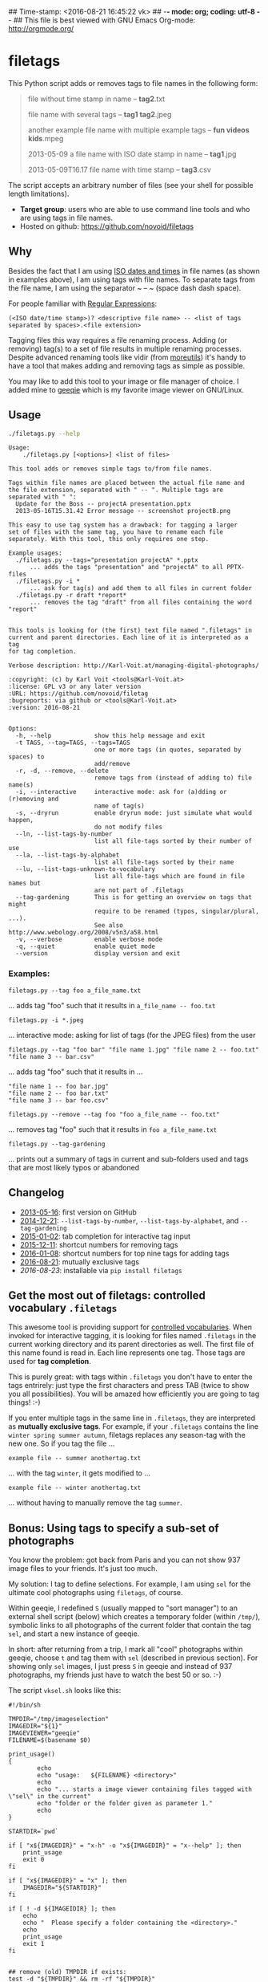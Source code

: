 ## Time-stamp: <2016-08-21 16:45:22 vk>
## -*- mode: org; coding: utf-8 -*-
## This file is best viewed with GNU Emacs Org-mode: http://orgmode.org/

* filetags

This Python script adds or removes tags to file names in the following
form:

#+BEGIN_QUOTE
file without time stamp in name -- *tag2*.txt

file name with several tags -- *tag1 tag2*.jpeg

another example file name with multiple example tags -- *fun videos kids*.mpeg

2013-05-09 a file name with ISO date stamp in name -- *tag1*.jpg

2013-05-09T16.17 file name with time stamp -- *tag3*.csv
#+END_QUOTE

The script accepts an arbitrary number of files (see your shell for
possible length limitations).

- *Target group*: users who are able to use command line tools and who
  are using tags in file names.
- Hosted on github: https://github.com/novoid/filetags

** Why

Besides the fact that I am using [[https://en.wikipedia.org/wiki/Iso_date][ISO dates and times]] in file names
(as shown in examples above), I am using tags with file names. To
separate tags from the file name, I am using the separator ~ -- ~
(space dash dash space).

For people familiar with [[https://en.wikipedia.org/wiki/Regex][Regular Expressions]]:

: (<ISO date/time stamp>)? <descriptive file name> -- <list of tags separated by spaces>.<file extension>

Tagging files this way requires a file renaming process. Adding (or
removing) tag(s) to a set of file results in multiple renaming
processes. Despite advanced renaming tools like vidir (from
[[http://joeyh.name/code/moreutils/][moreutils]]) it's handy to have a tool that makes adding and removing
tags as simple as possible.

You may like to add this tool to your image or file manager of
choice. I added mine to [[http://geeqie.sourceforge.net/][geeqie]] which is my favorite image viewer on
GNU/Linux.

** Usage

#+BEGIN_SRC sh :results output :wrap src
./filetags.py --help
#+END_SRC

#+BEGIN_src
Usage:
    ./filetags.py [<options>] <list of files>

This tool adds or removes simple tags to/from file names.

Tags within file names are placed between the actual file name and
the file extension, separated with " -- ". Multiple tags are
separated with " ":
  Update for the Boss -- projectA presentation.pptx
  2013-05-16T15.31.42 Error message -- screenshot projectB.png

This easy to use tag system has a drawback: for tagging a larger
set of files with the same tag, you have to rename each file
separately. With this tool, this only requires one step.

Example usages:
  ./filetags.py --tags="presentation projectA" *.pptx
      ... adds the tags "presentation" and "projectA" to all PPTX-files
  ./filetags.py -i *
      ... ask for tag(s) and add them to all files in current folder
  ./filetags.py -r draft *report*
      ... removes the tag "draft" from all files containing the word "report"


This tools is looking for (the first) text file named ".filetags" in
current and parent directories. Each line of it is interpreted as a tag
for tag completion.

Verbose description: http://Karl-Voit.at/managing-digital-photographs/

:copyright: (c) by Karl Voit <tools@Karl-Voit.at>
:license: GPL v3 or any later version
:URL: https://github.com/novoid/filetag
:bugreports: via github or <tools@Karl-Voit.at>
:version: 2016-08-21


Options:
  -h, --help            show this help message and exit
  -t TAGS, --tag=TAGS, --tags=TAGS
                        one or more tags (in quotes, separated by spaces) to
                        add/remove
  -r, -d, --remove, --delete
                        remove tags from (instead of adding to) file name(s)
  -i, --interactive     interactive mode: ask for (a)dding or (r)emoving and
                        name of tag(s)
  -s, --dryrun          enable dryrun mode: just simulate what would happen,
                        do not modify files
  --ln, --list-tags-by-number
                        list all file-tags sorted by their number of use
  --la, --list-tags-by-alphabet
                        list all file-tags sorted by their name
  --lu, --list-tags-unknown-to-vocabulary
                        list all file-tags which are found in file names but
                        are not part of .filetags
  --tag-gardening       This is for getting an overview on tags that might
                        require to be renamed (typos, singular/plural, ...).
                        See also http://www.webology.org/2008/v5n3/a58.html
  -v, --verbose         enable verbose mode
  -q, --quiet           enable quiet mode
  --version             display version and exit
#+END_src


*** Examples:

: filetags.py --tag foo a_file_name.txt
... adds tag "foo" such that it results in ~a_file_name -- foo.txt~

: filetags.py -i *.jpeg
... interactive mode: asking for list of tags (for the JPEG files) from the user

: filetags.py --tag "foo bar" "file name 1.jpg" "file name 2 -- foo.txt" "file name 3 -- bar.csv"
... adds tag "foo" such that it results in ...
: "file name 1 -- foo bar.jpg"
: "file name 2 -- foo bar.txt"
: "file name 3 -- bar foo.csv"

: filetags.py --remove --tag foo "foo a_file_name -- foo.txt"
... removes tag "foo" such that it results in ~foo a_file_name.txt~

: filetags.py --tag-gardening
... prints out a summary of tags in current and sub-folders used and
tags that are most likely typos or abandoned

** Changelog

- [[https://twitter.com/n0v0id/status/335043859404951554][2013-05-16]]: first version on GitHub
- [[https://twitter.com/n0v0id/status/546449664179195904][2014-12-21]]: ~--list-tags-by-number~, ~--list-tags-by-alphabet~, and ~--tag-gardening~
- [[https://twitter.com/n0v0id/status/551050830678605824][2015-01-02]]: tab completion for interactive tag input
- [[https://twitter.com/n0v0id/status/675388298735575041][2015-12-11]]: shortcut numbers for removing tags
- [[https://twitter.com/n0v0id/status/685507528856367104][2016-01-08]]: shortcut numbers for top nine tags for adding tags
- [[https://twitter.com/n0v0id/status/767343476665159680][2016-08-21]]: mutually exclusive tags
- [[2016-08-23]]: installable via ~pip install filetags~

** Get the most out of filetags: controlled vocabulary ~.filetags~
:PROPERTIES:
:CREATED:  [2015-01-02 Fri 17:12]
:END:

This awesome tool is providing support for [[https://en.wikipedia.org/wiki/Controlled_vocabulary][controlled vocabularies]].
When invoked for interactive tagging, it is looking for files named
~.filetags~ in the current working directory and its parent
directories as well. The first file of this name found is read in.
Each line represents one tag. Those tags are used for *tag
completion*.

This is purely great: with tags within ~.filetags~ you don't have to
enter the tags entrirely: just type the first characters and press TAB
(twice to show you all possibilities). You will be amazed how
efficiently you are going to tag things! :-)

If you enter multiple tags in the same line in ~.filetags~, they are
interpreted as *mutually exclusive tags*. For example, if your
~.filetags~ contains the line ~winter spring summer autumn~, filetags
replaces any season-tag with the new one. So if you tag the file ...

: example file -- summer anothertag.txt

... with the tag ~winter~, it gets modified to ...

: example file -- winter anothertag.txt

... without having to manually remove the tag ~summer~.

** Bonus: Using tags to specify a sub-set of photographs

You know the problem: got back from Paris and you can not show 937
image files to your friends. It's just too much.

My solution: I tag to define selections. For example, I am using
~sel~ for the ultimate cool photographs using ~filetags~, of course.

Within geeqie, I redefined ~S~ (usually mapped to "sort manager") to
an external shell script (below) which creates a temporary folder
(within ~/tmp/~), symbolic links to all photographs of the current
folder that contain the tag ~sel~, and start a new instance of
geeqie.

In short: after returning from a trip, I mark all "cool" photographs
within geeqie, choose ~t~ and tag them with ~sel~ (described in
previous section). For showing only ~sel~ images, I just press ~S~
in geeqie and instead of 937 photographs, my friends just have to
watch the best 50 or so. :-)

The script ~vksel.sh~ looks like this:
: #!/bin/sh
:
: TMPDIR="/tmp/imageselection"
: IMAGEDIR="${1}"
: IMAGEVIEWER="geeqie"
: FILENAME=$(basename $0)
:
: print_usage()
: {
:         echo
:         echo "usage:   ${FILENAME} <directory>"
:         echo
:         echo "... starts a image viewer containing files tagged with \"sel\" in the current"
:         echo "folder or the folder given as parameter 1."
:         echo
: }
:
: STARTDIR=`pwd`
:
: if [ "x${IMAGEDIR}" = "x-h" -o "x${IMAGEDIR}" = "x--help" ]; then
:     print_usage
:     exit 0
: fi
:
: if [ "x${IMAGEDIR}" = "x" ]; then
:     IMAGEDIR="${STARTDIR}"
: fi
:
: if [ ! -d ${IMAGEIDIR} ]; then
:     echo
:     echo "  Please specify a folder containing the <directory>."
:     echo
:     print_usage
:     exit 1
: fi
:
:
: ## remove (old) TMPDIR if exists:
: test -d "${TMPDIR}" && rm -rf "${TMPDIR}"
:
: ## create fresh TMPDIR
: mkdir "${TMPDIR}"
: cd "${TMPDIR}"
:
:
: find "${IMAGEDIR}" -name '* -- *sel*' -print0 | xargs -0 -I {} ln -s {} . --
: ${IMAGEVIEWER}
:
: cd "${STARTDIR}"
:
: #end

Integration in geeqie is done with ~$HOME/.config/geeqie/applications/show-sel.desktop~
: [Desktop Entry]
: Name=show-sel
: GenericName=show-sel
: Comment=
: Exec=/home/vk/bin/vksel.sh
: Icon=
: Terminal=true
: Type=Application
: Categories=Application;Graphics;
: hidden=false
: MimeType=image/*;video/*;image/mpo;image/thm
: Categories=X-Geeqie;

* Integration Into Common Tools

** Integrating into Geeqie

I am using [[http://geeqie.sourceforge.net/][geeqie]] for browsing/presenting image files. After I
mark a set of images for adding one or more tags, I just have to
press ~t~ and I get asked for the tags. After entering the tags and
RETURN, the tags are added to the image files. With ~T~ I can remove
tags accordingly.

Using GNU/Linux, this is quite easy accomplished. The only thing that
is not straight forward is the need for a wrapper script. The wrapper
script does provide a shell window for entering the tags.

~vk-filetags-interactive-adding-wrapper-with-gnome-terminal.sh~ looks like:
: #!/bin/sh
:
: /usr/bin/gnome-terminal \
:     --geometry=73x5+330+5  \
:     --tab-with-profile=big \
:     --hide-menubar \
:     -x /home/vk/src/filetags/filetags.py --interactive "${@}"
:
: #end

~vk-filetags-interactive-removing-wrapper-with-gnome-terminal.sh~
looks like:
: #!/bin/sh
:
: /usr/bin/gnome-terminal \
:     --geometry=73x5+330+5  \
:     --tab-with-profile=big \
:     --hide-menubar \
:     -x /home/vk/src/filetags/filetags.py --interactive --remove "${@}"
:
: #end

In ~$HOME/.config/geeqie/applications~ I wrote two desktop files such
that geeqie shows the wrapper scripts as external editors to its
image files:

~$HOME/.config/geeqie/applications/add-tags.desktop~ looks like:
: [Desktop Entry]
: Name=filetags
: GenericName=filetags
: Comment=
: Exec=/home/vk/src/misc/vk-filetags-interactive-adding-wrapper-with-gnome-terminal.sh %F
: Icon=
: Terminal=true
: Type=Application
: Categories=Application;Graphics;
: hidden=false
: MimeType=image/*;video/*;image/mpo;image/thm
: Categories=X-Geeqie;

~$HOME/.config/geeqie/applications/remove-tags.desktop~ looks like:
: [Desktop Entry]
: Name=filetags
: GenericName=filetags
: Comment=
: Exec=/home/vk/src/misc/vk-filetags-interactive-removing-wrapper-with-gnome-terminal.sh %F
: Icon=
: Terminal=true
: Type=Application
: Categories=Application;Graphics;
: hidden=false
: MimeType=image/*;video/*;image/mpo;image/thm
: Categories=X-Geeqie;

In order to be able to use the keyboard shortcuts ~t~ (adding tags)
and ~T~ (removing tags), you can define them in geeqie:
1. Edit > Preferences > Preferences ... > Keyboard.
2. Scroll to the bottom of the list.
3. Double click in the ~KEY~-column of ~filetags~ and ~filetags-remove~
   and choose your desired keyboard shortcut accordingly.

I hope this method is as handy for you as it is for me :-)

** Integration into Thunar

[[https://en.wikipedia.org/wiki/Thunar][Thunar]] is a popular GNU/Linux file browser for the xfce environment.

Unfortunately, it is rather complicated to add custom commands to
Thunar. I found [[https://askubuntu.com/questions/403922/keyboard-shortcut-for-thunar-custom-actions][a good description]] which you might want to follow.

To my disappoinment, even this manual confguration is not stable
somehow. From time to time, the IDs of ~$HOME/.config/Thunar/uca.xml~
and ~$HOME/.config/Thunar/accels.scm~ differ.

For people using Org-mode, I automated the updating process (not the
initial adding process) to match IDs again:

Script for checking "tag": do it ~tag-ID~ and path in ~accels.scm~ match?
: #+BEGIN_SRC sh :var myname="tag"
: ID=`egrep -A 2 "<name>$myname" $HOME/.config/Thunar/uca.xml | grep unique-id | sed 's#.*<unique-id>##' | sed 's#<.*$##'`
: echo "$myname-ID of uca.xml: $ID"
: echo "In accels.scm: "`grep -i "$ID" $HOME/.config/Thunar/accels.scm`
: #+END_SRC

If they don't match, following script re-writes ~accels.scm~ with the current ID:
: #+BEGIN_SRC sh :var myname="tag" :var myshortcut="<Alt>t"
: ID=`egrep -A 2 "<name>$myname" $HOME/.config/Thunar/uca.xml | grep unique-id | sed 's#.*<unique-id>##' | sed 's#<.*$##'`
: echo "appending $myname-ID of uca.xml to accels.scm: $ID"
: mv $HOME/.config/Thunar/accels.scm $HOME/.config/Thunar/accels.scm.OLD
: grep -v "\"$myshortcut\"" $HOME/.config/Thunar/accels.scm.OLD > $HOME/.config/Thunar/accels.scm
: rm $HOME/.config/Thunar/accels.scm.OLD
: echo "(gtk_accel_path \"<Actions>/ThunarActions/uca-action-$ID\" \"$myshortcut\")" >> $HOME/.config/Thunar/accels.scm
: #+END_SRC

* Related tools and workflows

This tool is part of a tool-set which I use to manage my digital files
such as photographs. My work-flows are described in [[http://karl-voit.at/managing-digital-photographs/][this blog posting]]
you might like to read.

In short:

For *tagging*, please refer to [[https://github.com/novoid/filetags][filetags]] and its documentation.

See [[https://github.com/novoid/date2name][date2name]] for easily adding ISO *time-stamps or date-stamps* to
files.

For *easily naming and tagging* files within file browsers that allow
integration of external tools, see [[https://github.com/novoid/appendfilename][appendfilename]] (once more) and
[[https://github.com/novoid/filetags][filetags]].

Moving to the archive folders is done using [[https://github.com/novoid/move2archive][move2archive]].

Having tagged photographs gives you many advantages. For example, I
automatically [[https://github.com/novoid/set_desktop_background_according_to_season][choose my *desktop background image* according to the
current season]].

Files containing an ISO time/date-stamp gets indexed by the
filename-module of [[https://github.com/novoid/Memacs][Memacs]].

* Contribute!

I am looking for your ideas!

If you want to contribute to this cool project, please fork and
contribute!


* Local Variables                                                  :noexport:
# Local Variables:
# mode: auto-fill
# mode: flyspell
# eval: (ispell-change-dictionary "en_US")
# End:
